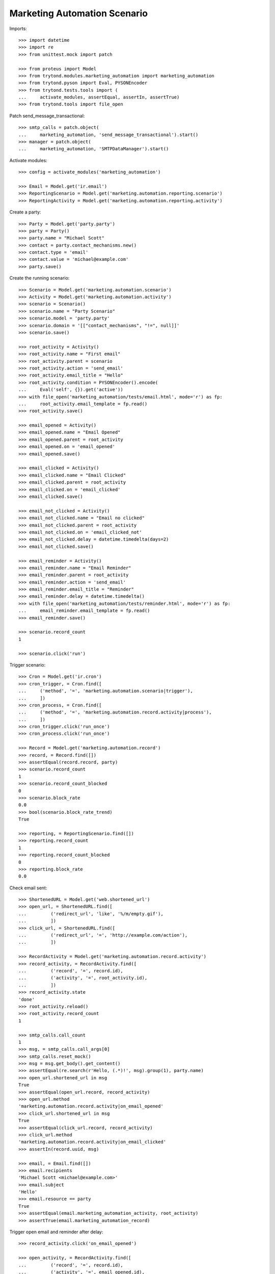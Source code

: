 Marketing Automation Scenario
=============================

Imports::

    >>> import datetime
    >>> import re
    >>> from unittest.mock import patch

    >>> from proteus import Model
    >>> from trytond.modules.marketing_automation import marketing_automation
    >>> from trytond.pyson import Eval, PYSONEncoder
    >>> from trytond.tests.tools import (
    ...     activate_modules, assertEqual, assertIn, assertTrue)
    >>> from trytond.tools import file_open

Patch send_message_transactional::

    >>> smtp_calls = patch.object(
    ...     marketing_automation, 'send_message_transactional').start()
    >>> manager = patch.object(
    ...     marketing_automation, 'SMTPDataManager').start()

Activate modules::

    >>> config = activate_modules('marketing_automation')

    >>> Email = Model.get('ir.email')
    >>> ReportingScenario = Model.get('marketing.automation.reporting.scenario')
    >>> ReportingActivity = Model.get('marketing.automation.reporting.activity')

Create a party::

    >>> Party = Model.get('party.party')
    >>> party = Party()
    >>> party.name = "Michael Scott"
    >>> contact = party.contact_mechanisms.new()
    >>> contact.type = 'email'
    >>> contact.value = 'michael@example.com'
    >>> party.save()

Create the running scenario::

    >>> Scenario = Model.get('marketing.automation.scenario')
    >>> Activity = Model.get('marketing.automation.activity')
    >>> scenario = Scenario()
    >>> scenario.name = "Party Scenario"
    >>> scenario.model = 'party.party'
    >>> scenario.domain = '[["contact_mechanisms", "!=", null]]'
    >>> scenario.save()

    >>> root_activity = Activity()
    >>> root_activity.name = "First email"
    >>> root_activity.parent = scenario
    >>> root_activity.action = 'send_email'
    >>> root_activity.email_title = "Hello"
    >>> root_activity.condition = PYSONEncoder().encode(
    ...     Eval('self', {}).get('active'))
    >>> with file_open('marketing_automation/tests/email.html', mode='r') as fp:
    ...     root_activity.email_template = fp.read()
    >>> root_activity.save()

    >>> email_opened = Activity()
    >>> email_opened.name = "Email Opened"
    >>> email_opened.parent = root_activity
    >>> email_opened.on = 'email_opened'
    >>> email_opened.save()

    >>> email_clicked = Activity()
    >>> email_clicked.name = "Email Clicked"
    >>> email_clicked.parent = root_activity
    >>> email_clicked.on = 'email_clicked'
    >>> email_clicked.save()

    >>> email_not_clicked = Activity()
    >>> email_not_clicked.name = "Email no clicked"
    >>> email_not_clicked.parent = root_activity
    >>> email_not_clicked.on = 'email_clicked_not'
    >>> email_not_clicked.delay = datetime.timedelta(days=2)
    >>> email_not_clicked.save()

    >>> email_reminder = Activity()
    >>> email_reminder.name = "Email Reminder"
    >>> email_reminder.parent = root_activity
    >>> email_reminder.action = 'send_email'
    >>> email_reminder.email_title = "Reminder"
    >>> email_reminder.delay = datetime.timedelta()
    >>> with file_open('marketing_automation/tests/reminder.html', mode='r') as fp:
    ...     email_reminder.email_template = fp.read()
    >>> email_reminder.save()

    >>> scenario.record_count
    1

    >>> scenario.click('run')

Trigger scenario::

    >>> Cron = Model.get('ir.cron')
    >>> cron_trigger, = Cron.find([
    ...     ('method', '=', 'marketing.automation.scenario|trigger'),
    ...     ])
    >>> cron_process, = Cron.find([
    ...     ('method', '=', 'marketing.automation.record.activity|process'),
    ...     ])
    >>> cron_trigger.click('run_once')
    >>> cron_process.click('run_once')

    >>> Record = Model.get('marketing.automation.record')
    >>> record, = Record.find([])
    >>> assertEqual(record.record, party)
    >>> scenario.record_count
    1
    >>> scenario.record_count_blocked
    0
    >>> scenario.block_rate
    0.0
    >>> bool(scenario.block_rate_trend)
    True

    >>> reporting, = ReportingScenario.find([])
    >>> reporting.record_count
    1
    >>> reporting.record_count_blocked
    0
    >>> reporting.block_rate
    0.0

Check email sent::

    >>> ShortenedURL = Model.get('web.shortened_url')
    >>> open_url, = ShortenedURL.find([
    ...         ('redirect_url', 'like', '%/m/empty.gif'),
    ...         ])
    >>> click_url, = ShortenedURL.find([
    ...         ('redirect_url', '=', 'http://example.com/action'),
    ...         ])

    >>> RecordActivity = Model.get('marketing.automation.record.activity')
    >>> record_activity, = RecordActivity.find([
    ...         ('record', '=', record.id),
    ...         ('activity', '=', root_activity.id),
    ...         ])
    >>> record_activity.state
    'done'
    >>> root_activity.reload()
    >>> root_activity.record_count
    1

    >>> smtp_calls.call_count
    1
    >>> msg, = smtp_calls.call_args[0]
    >>> smtp_calls.reset_mock()
    >>> msg = msg.get_body().get_content()
    >>> assertEqual(re.search(r'Hello, (.*)!', msg).group(1), party.name)
    >>> open_url.shortened_url in msg
    True
    >>> assertEqual(open_url.record, record_activity)
    >>> open_url.method
    'marketing.automation.record.activity|on_email_opened'
    >>> click_url.shortened_url in msg
    True
    >>> assertEqual(click_url.record, record_activity)
    >>> click_url.method
    'marketing.automation.record.activity|on_email_clicked'
    >>> assertIn(record.uuid, msg)

    >>> email, = Email.find([])
    >>> email.recipients
    'Michael Scott <michael@example.com>'
    >>> email.subject
    'Hello'
    >>> email.resource == party
    True
    >>> assertEqual(email.marketing_automation_activity, root_activity)
    >>> assertTrue(email.marketing_automation_record)

Trigger open email and reminder after delay::

    >>> record_activity.click('on_email_opened')

    >>> open_activity, = RecordActivity.find([
    ...         ('record', '=', record.id),
    ...         ('activity', '=', email_opened.id),
    ...         ])
    >>> bool(open_activity.at)
    True
    >>> open_activity.state
    'waiting'

    >>> cron_process.click('run_once')

    >>> open_activity.reload()
    >>> open_activity.state
    'done'
    >>> root_activity.reload()
    >>> root_activity.email_opened
    1
    >>> root_activity.email_opened
    1
    >>> root_activity.email_clicked
    0
    >>> root_activity.email_open_rate
    1.0
    >>> bool(root_activity.email_open_rate_trend)
    True
    >>> root_activity.email_click_rate
    0.0
    >>> bool(root_activity.email_click_rate_trend)
    True
    >>> root_activity.email_click_through_rate
    0.0
    >>> bool(root_activity.email_click_through_rate_trend)
    True

    >>> reporting, = ReportingActivity.find([
    ...         ('activity', '=', root_activity.id),
    ...         ])
    >>> reporting.activity_action
    'send_email'
    >>> reporting.record_count
    1
    >>> reporting.email_opened
    1
    >>> reporting.email_clicked
    0
    >>> reporting.email_open_rate
    1.0
    >>> reporting.email_click_rate
    0.0
    >>> reporting.email_click_through_rate
    0.0

    >>> email_reminder, = RecordActivity.find([
    ...         ('record', '=', record.id),
    ...         ('activity', '=', email_reminder.id),
    ...         ])
    >>> email_reminder.state
    'done'

    >>> smtp_calls.call_count
    1
    >>> smtp_calls.reset_mock()

Trigger click email::

    >>> record_activity.click('on_email_clicked')
    >>> cron_process.click('run_once')

    >>> clicked_activity, = RecordActivity.find([
    ...         ('record', '=', record.id),
    ...         ('activity', '=', email_clicked.id),
    ...         ])
    >>> clicked_activity.state
    'done'
    >>> root_activity.reload()
    >>> root_activity.record_count
    1
    >>> root_activity.email_opened
    1
    >>> root_activity.email_clicked
    1
    >>> root_activity.email_open_rate
    1.0
    >>> root_activity.email_click_rate
    1.0
    >>> root_activity.email_click_through_rate
    1.0

    >>> reporting.reload()
    >>> reporting.record_count
    1
    >>> reporting.email_opened
    1
    >>> reporting.email_clicked
    1
    >>> reporting.email_open_rate
    1.0
    >>> reporting.email_click_rate
    1.0
    >>> reporting.email_click_through_rate
    1.0

    >>> not_clicked_activity, = RecordActivity.find([
    ...         ('record', '=', record.id),
    ...         ('activity', '=', email_not_clicked.id),
    ...         ])
    >>> not_clicked_activity.state
    'cancelled'
